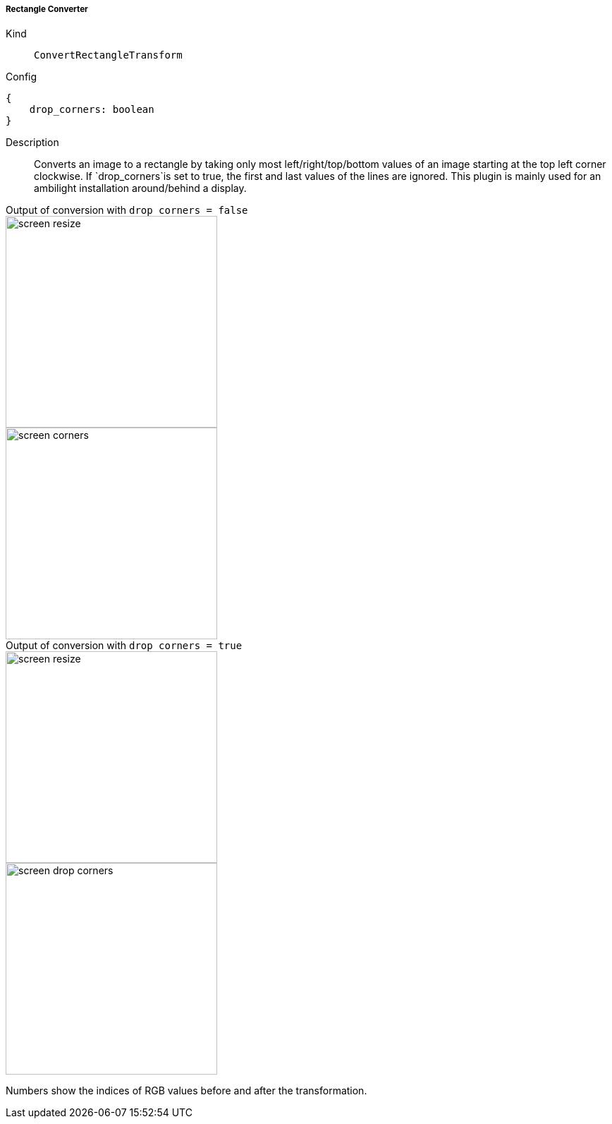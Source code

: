 ===== Rectangle Converter
Kind:: `ConvertRectangleTransform`
Config::
[source]
--
{
    drop_corners: boolean
}
--
Description::
Converts an image to a rectangle by taking only most left/right/top/bottom values of an image starting at the top left corner clockwise.
If `drop_corners`is set to true, the first and last values of the lines are ignored.
This plugin is mainly used for an ambilight installation around/behind a display.

[.float-group]
.Output of conversion with `drop_corners = false`
--
image::screen_resize.png[float="left",300]
image::screen_corners.png[float="left",300]
--

[.float-group]
.Output of conversion with `drop_corners = true`
--
image::screen_resize.png[float="left",300]
image::screen_drop_corners.png[float="left",300]
--

Numbers show the indices of RGB values before and after the transformation.

